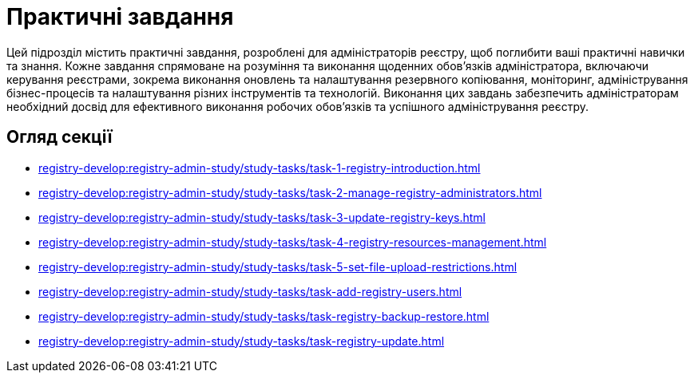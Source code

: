 = Практичні завдання

Цей підрозділ містить практичні завдання, розроблені для адміністраторів реєстру, щоб поглибити ваші практичні навички та знання. Кожне завдання спрямоване на розуміння та виконання щоденних обов'язків адміністратора, включаючи керування реєстрами, зокрема виконання оновлень та налаштування резервного копіювання, моніторинг, адміністрування бізнес-процесів та налаштування різних інструментів та технологій. Виконання цих завдань забезпечить адміністраторам необхідний досвід для ефективного виконання робочих обов'язків та успішного адміністрування реєстру.

== Огляд секції

* xref:registry-develop:registry-admin-study/study-tasks/task-1-registry-introduction.adoc[]
* xref:registry-develop:registry-admin-study/study-tasks/task-2-manage-registry-administrators.adoc[]
* xref:registry-develop:registry-admin-study/study-tasks/task-3-update-registry-keys.adoc[]
* xref:registry-develop:registry-admin-study/study-tasks/task-4-registry-resources-management.adoc[]
* xref:registry-develop:registry-admin-study/study-tasks/task-5-set-file-upload-restrictions.adoc[]
* xref:registry-develop:registry-admin-study/study-tasks/task-add-registry-users.adoc[]
* xref:registry-develop:registry-admin-study/study-tasks/task-registry-backup-restore.adoc[]
* xref:registry-develop:registry-admin-study/study-tasks/task-registry-update.adoc[]
